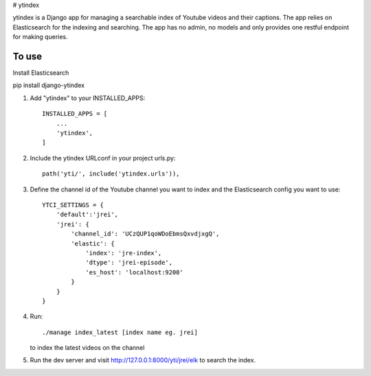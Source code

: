 
# ytindex

ytindex is a Django app for managing a searchable index of Youtube videos and
their captions. The app relies on Elasticsearch for the indexing and searching.
The app has no admin, no models and only provides one restful endpoint for
making queries.

To use
-----------
Install Elasticsearch

pip install django-ytindex

1. Add "ytindex" to your INSTALLED_APPS::

    INSTALLED_APPS = [
        ...
        'ytindex',
    ]

2. Include the ytindex URLconf in your project urls.py::

    path('yti/', include('ytindex.urls')),

3. Define the channel id of the Youtube channel you want to index and the
   Elasticsearch config you want to use::

     YTCI_SETTINGS = {
         'default':'jrei',
         'jrei': {
             'channel_id': 'UCzQUP1qoWDoEbmsQxvdjxgQ',
             'elastic': {
                 'index': 'jre-index',
                 'dtype': 'jrei-episode',
                 'es_host': 'localhost:9200'
             }
         }
     }

4. Run::

      ./manage index_latest [index name eg. jrei]

   to index the latest videos on the channel

5. Run the dev server and visit http://127.0.0.1:8000/yti/jrei/elk to search the index.
